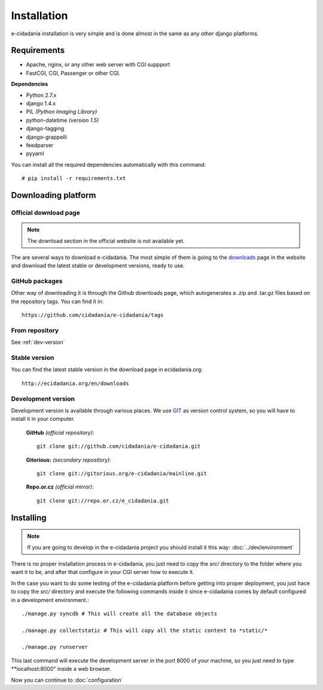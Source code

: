 Installation
============

e-cidadania installation is very simple and is done almost in the same as any
other django platforms.

Requirements
------------

- Apache, nginx, or any other web server with CGI suppport
- FastCGI, CGI, Passenger or other CGI.

**Dependencies**

- Python 2.7.x
- django 1.4.x
- PIL *(Python Imaging Library)*
- python-datetime *(version 1.5)*
- django-tagging
- django-grappelli
- feedparser
- pyyaml

You can install all the required dependencies automatically with this command::

    # pip install -r requirements.txt

Downloading platform
--------------------

Official download page
``````````````````````

.. note:: The download section in the official website is not available yet.

The are several ways to download e-cidadania. The most simple of them is going to
the `downloads <http://ecidadania.org/downloads>`_ page in the website and download
the latest stable or development versions, ready to use.

GitHub packages
```````````````

Other way of downloading it is through the Github downloads page, which
autogenerates a .zip and .tar.gz files based on the repository tags. You can
find it in::

    https://github.com/cidadania/e-cidadania/tags

From repository
```````````````

See :ref:`dev-version`

Stable version
``````````````

You can find the latest stable version in the download page in ecidadania.org::

    http://ecidadania.org/en/downloads

.. _dev-version:

Development version
```````````````````

Development version is available through various places. We use `GIT <http://git-scm.com/>`_
as version control system, so you will have to install it in your computer.

    **GitHub** *(official repository)*::

        git clone git://github.com/cidadania/e-cidadania.git

    **Gitorious:** *(secondary repository)*::

        git clone git://gitorious.org/e-cidadania/mainline.git

    **Repo.or.cz** *(official mirror)*::

        git clone git://repo.or.cz/e_cidadania.git
        

Installing
----------

.. note:: If you are going to develop in the e-cidadania project you should
          install it this way: :doc:`../dev/environment`

There is no proper installation process in e-cidadania, you just need to copy
the *src/* directory to the folder where you want it to be, and after that
configure in your CGI server how to execute it.

In the case you want to do some testing of the e-cidadania platform before getting
into proper deployment, you just hace to copy the *src/* directory and execute
the following commands inside it since e-cidadania comes by default configured
in a development environment.::

    ./manage.py syncdb # This will create all the database objects
    
    ./manage.py collectstatic # This will copy all the static content to *static/*
    
    ./manage.py runserver

This last command will execute the development server in the port 8000 of your
machine, so you just need to type **localhost:8000" inside a web browser.

Now you can continue to :doc:`configuration`
